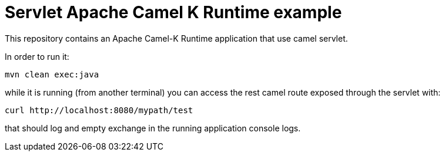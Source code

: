 Servlet Apache Camel K Runtime example
======================================

This repository contains an Apache Camel-K Runtime application that use camel servlet.

In order to run it:
```bash
mvn clean exec:java
```
while it is running (from another terminal) you can access the rest camel route exposed through the servlet with:
```bash
curl http://localhost:8080/mypath/test
```
that should log and empty exchange in the running application console logs.
